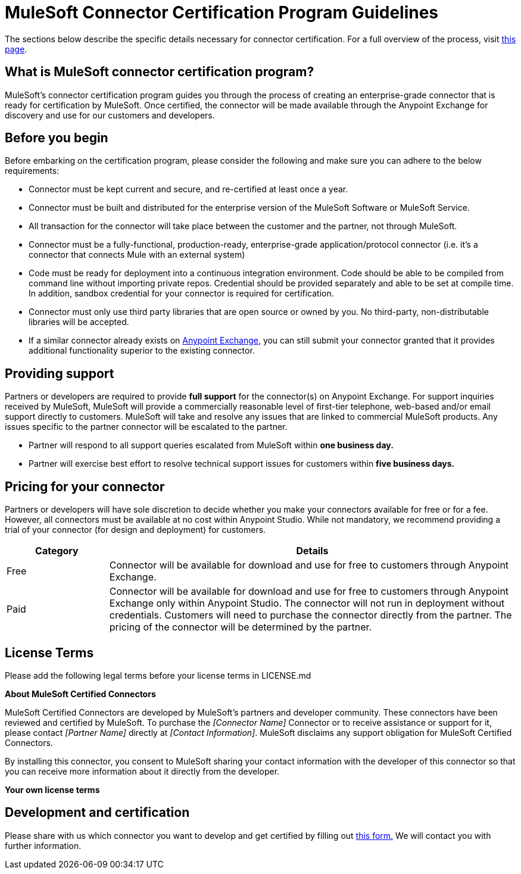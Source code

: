 = MuleSoft Connector Certification Program Guidelines
:keywords: connector, certification, devkit, program guidelines


The sections below describe the specific details necessary for connector certification. For a full overview of the process, visit link:https://www.mulesoft.com/platform/cloud-connectors/certified[this page].

== What is MuleSoft connector certification program?

MuleSoft’s connector certification program guides you through the process of creating an enterprise-grade connector that is ready for certification by MuleSoft. Once certified, the connector will be made available through the Anypoint Exchange for discovery and use for our customers and developers.


== Before you begin
Before embarking on the certification program, please consider the following and make sure you can adhere to the below requirements:

* Connector must be kept current and secure, and re-certified at least once a year.
* Connector must be built and distributed for the enterprise version of the MuleSoft Software or MuleSoft Service.
* All transaction for the connector will take place between the customer and the partner, not through MuleSoft.
* Connector must be a fully-functional, production-ready, enterprise-grade application/protocol connector (i.e. it’s a connector that connects Mule with an external system)
* Code must be ready for deployment into a continuous integration environment. Code should be able to be compiled from command line without importing private repos. Credential should be provided separately and able to be set at compile time. In addition, sandbox credential for your connector is required for certification.
* Connector must only use third party libraries that are open source or owned by you. No third-party, non-distributable libraries will be accepted.
* If a similar connector already exists on link:https://www.mulesoft.com/exchange[Anypoint Exchange], you can still submit your connector granted that it provides additional functionality superior to the existing connector.



== Providing support
Partners or developers are required to provide *full support* for the connector(s) on Anypoint Exchange. For support inquiries received by MuleSoft, MuleSoft will provide a commercially reasonable level of first-tier telephone, web-based and/or email support directly to customers. MuleSoft will take and resolve any issues that are linked to commercial MuleSoft products. Any issues specific to the partner connector will be escalated to the partner.

* Partner will respond to all support queries escalated from MuleSoft within *one business day.*
* Partner will exercise best effort to resolve technical support issues for customers within *five business days.*

== Pricing for your connector
Partners or developers will have sole discretion to decide whether you make your connectors available for free or for a fee. However, all connectors must be available at no cost within Anypoint Studio. While not mandatory, we recommend providing a trial of your connector (for design and deployment) for customers.

[width="100%",cols="20%,80%",options="header"]
|===
a|
Category

 a|
Details

| Free |Connector will be available for download and use for free to customers through Anypoint Exchange.
| Paid |Connector will be available for download and use for free to customers through Anypoint Exchange only within Anypoint Studio. The connector will not run in deployment without credentials. Customers will need to purchase the connector directly from the partner. The pricing of the connector will be determined by the partner.
|===

== License Terms
Please add the following legal terms before your license terms in LICENSE.md
****
*About MuleSoft Certified Connectors*

MuleSoft Certified Connectors are developed by MuleSoft’s partners and developer community. These connectors have been reviewed and certified by MuleSoft. To purchase the _[Connector Name]_ Connector or to receive assistance or support for it, please contact _[Partner Name]_ directly at _[Contact Information]_. MuleSoft disclaims any support obligation for MuleSoft Certified Connectors.

By installing this connector, you consent to MuleSoft sharing your contact information with the developer of this connector so that you can receive more information about it directly from the developer.

*Your own license terms*
****


== Development and certification
Please share with us which connector you want to develop and get certified by filling out link:https://www.mulesoft.com/platform/cloud-connectors/certified#certification[this form.] We will contact you with further information.
